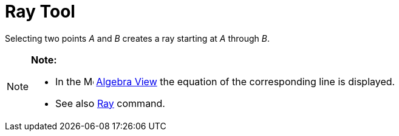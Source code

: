 = Ray Tool

Selecting two points _A_ and _B_ creates a ray starting at _A_ through _B_.

[NOTE]

====

*Note:*

* In the image:16px-Menu_view_algebra.svg.png[Menu view algebra.svg,width=16,height=16] xref:/Algebra_View.adoc[Algebra
View] the equation of the corresponding line is displayed.
* See also xref:/commands/Ray_Command.adoc[Ray] command.

====
